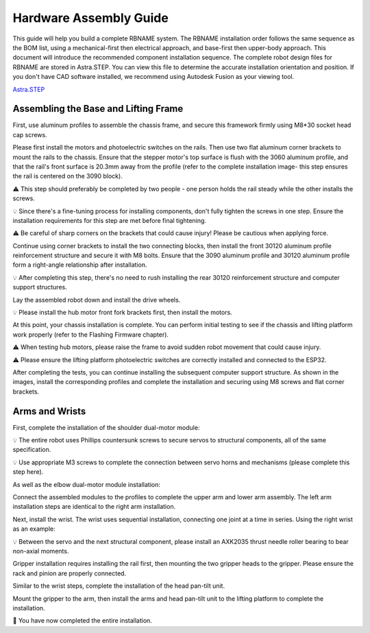 Hardware Assembly Guide
=======================

This guide will help you build a complete RBNAME system. The RBNAME installation order follows the same sequence as the BOM list, using a mechanical-first then electrical approach, and base-first then upper-body approach. This document will introduce the recommended component installation sequence. The complete robot design files for RBNAME are stored in Astra.STEP. You can view this file to determine the accurate installation orientation and position. If you don't have CAD software installed, we recommend using Autodesk Fusion as your viewing tool.

`Astra.STEP <https://yaag.w5.cx/U2FsdGVkX18JWLtxzQSCU4InDpNB2fLr2vgDtLm-O_c6cfO3YwLUr62NVYAb4qclbq4g9Wy-3Zd2CEuDtzGGJ6HDWuJOhYf9vzKpqtEG2QqO6VteSwiTWs64P-3_8iVL748-uxiquYXUYx9g0anTqLcIUMvnPbz5va4snC_AxNJluMtnTQSIiYSAdX889XqneSYBclCPMF0OTVij74bEdOhPNRgE43P0nXax1TfdESs/code/Astra_Hardwares/Astra/Astra.STEP>`_

Assembling the Base and Lifting Frame
-------------------------------------

First, use aluminum profiles to assemble the chassis frame, and secure this framework firmly using M8*30 socket head cap screws.

.. image:: images/9161754239550_.pic.jpg
   :alt: Chassis assembly

Please first install the motors and photoelectric switches on the rails. Then use two flat aluminum corner brackets to mount the rails to the chassis. Ensure that the stepper motor's top surface is flush with the 3060 aluminum profile, and that the rail's front surface is 20.3mm away from the profile (refer to the complete installation image- this step ensures the rail is centered on the 3090 block).

⚠️ This step should preferably be completed by two people - one person holds the rail steady while the other installs the screws.

💡 Since there's a fine-tuning process for installing components, don't fully tighten the screws in one step. Ensure the installation requirements for this step are met before final tightening.

⚠️ Be careful of sharp corners on the brackets that could cause injury! Please be cautious when applying force.

.. image:: images/9171754239565_.pic.jpg
   :alt: Rail mounting

Continue using corner brackets to install the two connecting blocks, then install the front 30120 aluminum profile reinforcement structure and secure it with M8 bolts. Ensure that the 3090 aluminum profile and 30120 aluminum profile form a right-angle relationship after installation.

💡 After completing this step, there's no need to rush installing the rear 30120 reinforcement structure and computer support structures.

.. image:: images/9181754239577_.pic.jpg
   :alt: Connecting blocks installation

Lay the assembled robot down and install the drive wheels.

💡 Please install the hub motor front fork brackets first, then install the motors.

.. image:: images/9191754239601_.pic.jpg
   :alt: Drive wheel installation

At this point, your chassis installation is complete. You can perform initial testing to see if the chassis and lifting platform work properly (refer to the Flashing Firmware chapter).

⚠️ When testing hub motors, please raise the frame to avoid sudden robot movement that could cause injury.

⚠️ Please ensure the lifting platform photoelectric switches are correctly installed and connected to the ESP32.

After completing the tests, you can continue installing the subsequent computer support structure. As shown in the images, install the corresponding profiles and complete the installation and securing using M8 screws and flat corner brackets.

.. image:: images/9201754239613_.pic.jpg
   :alt: Computer support structure

Arms and Wrists
---------------

First, complete the installation of the shoulder dual-motor module:

💡 The entire robot uses Phillips countersunk screws to secure servos to structural components, all of the same specification.

💡 Use appropriate M3 screws to complete the connection between servo horns and mechanisms (please complete this step here).

.. image:: images/9211754239627_.pic.jpg
   :alt: Shoulder dual-motor module

As well as the elbow dual-motor module installation:

.. image:: images/9221754239639_.pic.jpg
   :alt: Elbow dual-motor module

Connect the assembled modules to the profiles to complete the upper arm and lower arm assembly. The left arm installation steps are identical to the right arm installation.

.. image:: images/9231754239651_.pic.jpg
   :alt: Arm assembly

Next, install the wrist. The wrist uses sequential installation, connecting one joint at a time in series. Using the right wrist as an example:

💡 Between the servo and the next structural component, please install an AXK2035 thrust needle roller bearing to bear non-axial moments.

.. image:: images/9241754239662_.pic.jpg
   :alt: Wrist installation

Gripper installation requires installing the rail first, then mounting the two gripper heads to the gripper. Please ensure the rack and pinion are properly connected.

.. image:: images/9261754239685_.pic.jpg
   :alt: Gripper installation

Similar to the wrist steps, complete the installation of the head pan-tilt unit.

.. image:: images/9271754239699_.pic.jpg
   :alt: Gripper installation

Mount the gripper to the arm, then install the arms and head pan-tilt unit to the lifting platform to complete the installation.

.. image:: images/9281754239712_.pic.jpg
   :alt: Gripper installation

🎉 You have now completed the entire installation.
